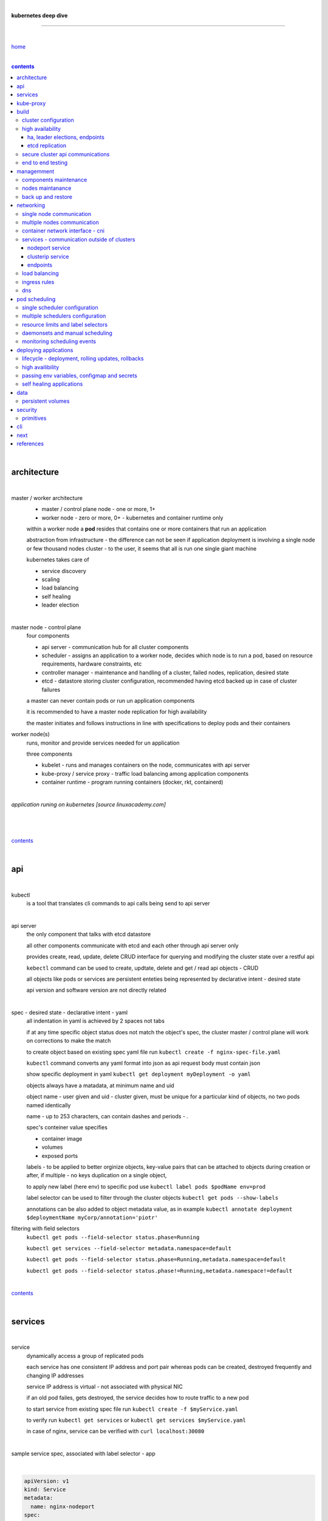 |

**kubernetes deep dive**

------------------------

|

`home <https://github.com/risebeyondio/io>`_

|

.. comment --> depth describes headings level inclusion
.. contents:: contents
   :depth: 10

|

architecture
-------------

|

master / worker architecture
   - master / control plane node - one or more, 1+
   
   - worker node - zero or more, 0+ - kubernetes and container runtime only
   
   within a worker node a **pod** resides that contains one or more containers that run an application
   
   abstraction from infrastructure - the difference can not be seen if application deployment is involving a single node or few thousand nodes cluster - to the user, it seems that all is run one single giant machine
   
   kubernetes takes care of
   
   - service discovery
   - scaling
   - load balancing
   - self healing
   - leader election 

|

master node - control plane 
   four components
   
   - api server - communication hub for all cluster components
   
   - scheduler - assigns an application to a worker node, decides which node is to run a pod, based on resource requirements, hardware constraints, etc 
   
   - controller manager - maintenance and handling of a cluster, failed nodes, replication, desired state
   
   - etcd - datastore storing cluster configuration, recommended having etcd backed up in case of cluster failures
   
   a master can never contain pods or run un application components
   
   it is recommended to have a master node replication for high availability
   
   the master initiates and follows instructions in line with specifications to deploy pods and their containers
   
worker node(s)
   runs, monitor and provide services needed for un application
   
   three components
   
   - kubelet - runs and manages containers on the node, communicates with api server
   
   - kube-proxy / service proxy - traffic load balancing among application components
   
   - container runtime - program running containers (docker, rkt, containerd) 
   
|

*application runing on kubernetes [source linuxacademy.com]*

|

.. figure:: https://github.com/risebeyondio/rise/blob/master/media/kubernetes_application_run.png

   :align: center
   :alt: application runing on kubernetes

|

contents_

|

api
---

|

kubectl
   is a tool that translates cli commands to api calls being send to api server

|

api server
   the only component that talks with etcd datastore
   
   all other components communicate with etcd and each other through api server only
   
   provides create, read, update, delete CRUD interface for querying and modifying the cluster state over a restful api
   
   ``kebectl`` command can be used to create, updtate, delete and get / read api objects - CRUD

   all objects like pods or services are persistent enteties being represented by declarative intent - desired state
   
   api version and software version are not directly related
   
|

spec - desired state - declarative intent - yaml
   all indentation in yaml is achieved by 2 spaces not tabs
   
   if at any time specific object status does not match the object's spec, the cluster master / control plane will work on corrections to make the match
   
   to create object based on existing spec yaml file run ``kubectl create -f nginx-spec-file.yaml``
   
   ``kubectl`` command converts any yaml format into json as api request body must contain json 
   
   show specific deployment in yaml ``kubectl get deployment myDeployment -o yaml``
   
   objects always have a matadata, at minimum name and uid
   
   object name - user given and uid - cluster given, must be unique for a particular kind of objects, no two pods named identically 
   
   name - up to 253 characters, can contain dashes and periods `- .`
   
   spec's conteiner value specifies
   
   - container image
   
   - volumes
   
   - exposed ports
   
   labels - to be applied to better orginize objects, key-value pairs that can be attached to objects during creation or after,  if multiple - no keys duplication on a single object, 
   
   to apply new label (here env) to specific pod use ``kubectl label pods $podName env=prod`` 
   
   label selector can be used to filter through the cluster objects ``kubectl get pods --show-labels``
   
   annotations can be also added to object metadata value, as in example ``kubectl annotate deployment $deploymentName myCorp/annotation='piotr'``
   
filtering with field selectors
   ``kubectl get pods --field-selector status.phase=Running``
   
   ``kubectl get services --field-selector metadata.namespace=default``
   
   ``kubectl get pods --field-selector status.phase=Running,metadata.namespace=default``
   
   ``kubectl get pods --field-selector status.phase!=Running,metadata.namespace!=default``

|

contents_

|

services
--------

|

service
   dynamically access a group of replicated pods
   
   each service has one consistent IP address and port pair whereas pods can be created, destroyed frequently and changing IP addresses
   
   service IP address is virtual - not associated with physical NIC
   
   if an old pod failes, gets destroyed, the service decides how to route traffic to a new pod
   
   to start service from existing spec file run ``kubectl create -f $myService.yaml``
   
   to verify run ``kubectl get services`` or ``kubectl get services $myService.yaml``

   in case of nginx, service can be verified with ``curl localhost:30080``
   
|

sample service spec, associated with label selector - app

|

.. code-block:: yaml
   
   apiVersion: v1
   kind: Service
   metadata:
     name: nginx-nodeport
   spec:
     type: NodePort
     ports:
     - protocol: TCP
       port: 80
       targetPort: 80
       nodePort: 30080
     selector:
       app: nginx
       
|

*services and replica pods [source linuxacademy.com]*

|

.. figure:: https://github.com/risebeyondio/rise/blob/master/media/kubernetes-services.png
   :align: center
   :alt: services and replica pods
   
|

kube-proxy
----------

|

kube-proxy
   handles traffic associated witha service or other cluster component / object by creating iptables rules
   
|

*initialization of new service in a cluster [source linuxacademy.com]*

|

.. figure:: https://github.com/risebeyondio/rise/blob/master/media/kubernetes-kube-proxy.png
   :align: center
   :alt: initialization of new service in a cluster
   
|

contents_

|

build
-----

|

build
   can be done on
   
   - physical / bare metal
   
   or 
   
   - cloud server

|

custom solution
   - from scratch - manually
   
   - own network fabric configuration without flannel or other network overlay
   
   - build own images in private registry
   
   - secure cluster communication - https
   
   - kubelet is the only component that has to run on the system not as a pod as it is responsible to run everything else as pods 

|

pre-build
   - minikube
   quickiest and simplest - for single node local testing
   
   - minishift
   
   - microK8s
   
   - ubuntu on lxd
   
   - GCP, AWS,other
   
|

contents_

|

cluster configuration
=====================

|

*master and 2 worker nodes - OS - ubuntu* 

|

.. code-block:: shell
   
      # all nodes
      
      
      # get docker gpg key
      curl -fsSL https://download.docker.com/linux/ubuntu/gpg | sudo apt-key add -

      #add docker repository
      sudo add-apt-repository "deb [arch=amd64] https://download.docker.com/linuxubuntu $(lsb_release -cs) stable"

      # get kubernetes gpg key
      curl -s https://packages.cloud.google.com/apt/doc/apt-key.gpg | sudo apt-key add -

      #add kubernetes repository
      cat << EOF | sudo tee /etc/apt/sources.list.d/kubernetes.list
      deb https://apt.kubernetes.io/ kubernetes-xenial main
      EOF

      # update packages
      sudo apt-get update

      # install docker, kubelet, kubeadm, and kubectl
      sudo apt-get install -y docker-ce=5:19.03.12~3-0~ubuntu-bionic kubelet=1.17.8-00 kubeadm=1.17.8-00 kubectl=1.17.8-00

      # lock their current version:
      sudo apt-mark hold docker-ce kubelet kubeadm kubectl

      # add iptables rule to sysctl.conf:
      echo "net.bridge.bridge-nf-call-iptables=1" | sudo tee -a /etc/sysctl.conf

      # enable iptables instantly
      sudo sysctl -p


      # master only


      # initialize  cluster
      sudo kubeadm init --pod-network-cidr=10.244.0.0/16

      # set up local kubeconfig
      mkdir -p $HOME/.kube
      sudo cp -i /etc/kubernetes/admin.conf $HOME/.kube/config
      sudo chown $(id -u):$(id -g) $HOME/.kube/config

      # apply Calico CNI network overlay
      kubectl apply -f https://docs.projectcalico.org/v3.14/manifests/calico.yaml

      # workers only

      # join worker nodes to cluster
      sudo kubeadm join [your unique string from the kubeadm init command]

      # verify wether worker nodes have joined the cluster
      kubectl get nodes

|

contents_

|

high availability
=================

|

*high availability in kubernetes [source linuxacademy.com] *

|

.. figure:: https://github.com/risebeyondio/rise/blob/master/media/kubernetes-ha.png
   :align: center
   :alt: kubernetes high availability

|

contents_

|

*******************************
ha, leader elections, endpoints
*******************************

|

high availability
   each master / control plane node component can be replicated
   
   some components have to stay in standby state to avoid conflicts with other replicated components
   
   - scheduler
   
   - control manager
   
   both of above actively observe cluster state and apply actions when it changes
   
   if these two coponents were both replicated and worked in tandem they could start competing and create resource dupicates, etc.
   
   only a single scheduler and control manager can be active at a time and this is managed by leader election mechanism

|

leader elect mechanism and endpoint resource
   manages which replicated coponent is in active and which in standby

   elected component becomes a leader and is set as acitive component

   active component is set to true by default

   endpoint resource
      needs to be created to enable leader election functionality

   to verify status of scheduler endpoint run ``kubectl get endpoints kube-scheduler -n kube-system -o yaml``

|

contents_

|

****************
etcd replication
****************

|

etcd replication
   due to distributed aspect of etcd, its replication must be achieved as stacked or external topology

|

stacked topology
   each master node creates local etcd member, this member talks anly with api server of this / own node
   
   installation of stacked topology
      - download, extract and move etcd binaries to ``/usr/local/bin``
      
      - create 2 directories ``/etc/etcd`` and ``/var/lib/etcd``
      
      - create systemd unit file for etcd
      
      - enable and start etcd service
      
      - once above steps are completed, progress to install other kubernetes components

|      

stacked etcd topology - kubeadm configuration
   - create a file - kubeadm-config.yaml
   
.. code-block:: yaml

   apiVersion: kubeadm.k8s.io/v1beta2
   kind: ClusterConfiguration
   kubernetesVersion: stable
   controlPlaneEndpoint: "LOAD_BALANCER_DNS:LOAD_BALANCER_PORT"
   etcd:
       external:
           endpoints:
           - https://ETCD_0_IP:2379
           - https://ETCD_1_IP:2379
           - https://ETCD_2_IP:2379
           caFile: /etc/kubernetes/pki/etcd/ca.crt
           certFile: /etc/kubernetes/pki/apiserver-etcd-client.crt
           keyFile: /etc/kubernetes/pki/apiserver-etcd-client.key      
   
- run ``kubeadm init --config=kubeadm-config.yaml``

- watch pods being created ``kubectl get pods -n kube-system -w``

|
   
external topology
   etcd is external to kubernetes cluster

|

raft consensus algorithm
   used by etcd election process

   requires majority to progress to the other state

   more than half of nodes need to take part in the state change

   to have a majority, number of etcd instances must be odd (with onlly 2 etcd instances, no transition can happen as majority is not possible)

   having exactly 2 etcd instances is worse than having a single one - no consensus and state transition possible 
   
   even in large entrprise deployments maximum of 7 etcd instances is enough 
      
|

*etcd replication [source linuxacademy.com]*

|

.. figure:: https://github.com/risebeyondio/rise/blob/master/media/kubernetes-etcd-ha.png
   :align: center
   :alt: etcd replication

|

contents_

|

secure cluster api communications
=================================

|

*api access security [source linuxacademy.com]*

|

.. figure:: https://github.com/risebeyondio/rise/blob/master/media/kubernetes-api-security.png
   :align: center
   :alt: api access security

|

all requests origin from either
   - a client / user
   
   or 
   
   - a pod

|

api communication break down
   - request issued via ``kubectl`` command or a pod itself gets translated into api POST request that hits api server
   
   - the request goes through 3 stages, each contains number of plugins that are called by the api server one by one 
      - authentication - who
         - api server calls plugins until it determins who is sending the request
      
         - authentication method is to be determined by http header or the certificate 
         
         - once found, the request feeds user id and groups the user / client belongs to back to api server
      
      - authorization - what
         - verifies if the authenticated user is allowed to perform the requested activity on the requested resource
      
      - admission control
         - takes place only in case of create, modify, delete a resource
         
         - admission is bypassed if the request is read only
      
   - resource validation 

   - new state gets stored in etcd
   
   - final result gets returned in output

|

self signed certificates can be used to pass authentication phase and seen by running ``cat .kube/config | more`` 

|

role based access control - rbac
   used in requests issued by users not pods
   
   to prevent unauthorized users changing the state of cluster

   roles - what
      define what can be done
      
      user can be associated with single or multiple roles

   role bindings - who and what
      define who can do whar
      
   roles and role bindings
      work in context of a namespace resources
      
   cluster roles and cluster role bindings
      work in context of a cluster scope resources
      
|

service accounts
   request from a pod gets (same as with user) authenticated, authorised and admitted

   service account gets created for each pod and it represents identity of an application running in particular pod
   
   token file holds service accounts authentication token
   
   to check the token from within a pod run ``cat /var/run/secrets/kubernetes.io/serviceaccount/token``
   
   whenever api utilises genuine token to connect to api server
      - plugin authenticates the service account
      
      - passes the servive accounts username back to the api server
      
   to list service account resurces in a cluster, run ``kubectl get serviceaccounts
   
   default service account - applied when no explicit service account is set in pod manifest
   
   if a pod tries to reach other service account in different namespace it will be blocked
   
   rule is that service account can only be accessed from within the same namespace

|

*role based access control [source linuxacademy.com]*

|

.. figure:: https://github.com/risebeyondio/rise/blob/master/media/kubernetes-role-based-access-control.png
   :align: center
   :alt: role based access control

|

contents_

|

end to end testing
==================

|

manual end-to-end testing - e2e checklist
   1. deployments can run
         - create a nginx deployment ``kubectl create deployment nginx --image=nginx``
      
         - verify deployments ``kubectl get deployments``
   
   2. pods can run
         - ``kubectl get pods``

   3. pods can be directly accessed
         - set port forwarding to access a pod directly ``kubectl port-forward $podName 8081:80``
      
         - open new terminal session on the same machine and run ``curl --head http://127.0.0.1:8081`` to verify http return code and nginx version
      
   4. logs can be collected from a pod
      - ``kubectl logs $podName``

   5. commands run from pod
         - ``kubectl exec -it $podName -- nginx -v``

   6. services can provide accesss
         - create a service by exposing port 80 of the nginx deployment ``kubectl expose deployment nginx --port 80 --type NodePort``
      
         - list the services in the cluster ``kubectl get services`` and copy teh service external / exposed port number 
      
         - swith to one of the worker nodes and run ``curl -I localhost:$nodeExposedPort``
   
   7. nodes are healthy
         - ``kubectl get nodes`` and ``kubectl describe nodes`` 

   8. pods are healthy 
         - ``kubectl get pods`` and ``kubectl describe pods``

|

automated end-to-end testing
   use kubetest e2e testing tool
   
   https://github.com/kubernetes/test-infra/tree/master/kubetest

|

contents_

|

managemment
-----------

|

components maintenance
=======================

|

steps
   - master node
      - verify kubelet, (api) server and kubeadm versions ``kubectl get nodes``, ``kubectl version --short``, ``sudo kubeadm version``

      - unhold kubeadm, kubelet versions ``sudo apt-mark unhold kubeadm kubelet``

      - install version 1.19.1 of kubeadm ``sudo apt install -y kubeadm=1.19.1-00``

      - freeze the version of kubeadm at 1.19.1 ``sudo apt-mark hold kubeadm``

      - verify kubeadm ``kubeadm version``

      - plan the upgrade of all the controller components ``sudo kubeadm upgrade plan``

      - upgrade controller components ``sudo kubeadm upgrade apply v1.19.1`` minimal downtime can be involved

      - release kubectl version lock ``sudo apt-mark unhold kubectl``

      - upgrade kubectl and kubelet ``sudo apt install -y kubectl=1.19.1-00 kubelet=1.19.1-00``

      - lock back version of kubectl and kublet ``sudo apt-mark hold kubectl kubelet``
      
      - verify kubelet, (api) server versions ``kubectl get nodes``, ``kubectl version --short``
   
   - all worker nodes
      upgrade kubelet
      
      - unhold version ``sudo apt-mark unhold kubelet``

      - upgrade it ``sudo apt install -y kubelet=1.19.1-00``

      - lock back ``sudo apt-mark hold kubelet``
   
   - verify all nodes versions
      ``kubectl get nodes`` 

|

contents_

|

nodes maintanance
=================

|

node maintenance
   occasionally required to upgrade, change node OS, NIC, decommisioning - changes that involve node rebooting or removal
   
   zero downtime - even if pods are replicated on other nodes it is a good practice to move the pods from node to be maintained to a different node - to ensure zero downtime
   
   if the reboot is quick causing breif downtime, kublet will try restart the pod on same node
   
   if downtime is longer than 5 minutes the node controller will completly terminate the pods if no replica sets or deployment is being used
   
   it is crucial to utilise deployments or replica sets as when they are used a new pod will get automatically scheduled to a new node

|

node maintainance steps
   1. before taking a node down - chceck if any pods are running on it ``kubectl get pods -o wide``
   
   2. if yes, then evict the pods on a node ``kubectl drain $nodeNameToBeEvicted --ignore-daemonsets``
   
   3. verify pods to observe if they moved to other nodes ``kubectl get pods -o wide``
   
   4. check if the drained node , one to be under maintanance has changed state to *Ready, SchedulingDisabled* by running ``kubectl get nodes -w``
   
   5. at this stages the node / server can be maintenance, reboot, etc. 
   
   6. once maintenance is done run ``kubectl uncordon $nodeName`` to start scheduling pods to the node again
   
   7. execute ``kubectl get nodes -w`` to check the node status

|

node decommissioning steps
   1. repeat all steps 1 - 4
   
   5. delete node from cluster ``kubectl delete node $nodeName``
   
   6. execute ``kubectl get nodes -w`` to verify node removal
   
   7. shut down and decommisined the node
   
|

adding new node to the cluster steps
   1. spin up new server, virtual machine, etc.
   
   2. install docker, kubeadm, kubectl and kubelet
   
   3. on master server generate new token needed by the new node to join the cluster, run ``sudo kubeadm token generate``
   
   4. copy the just genereted token name from previous command output and past it to ``sudo kubeadm token create $tokenName --ttl 2h --print-join-command``
   
   5. copy the join command from master, switch to new server, paste the command and run it with ``sudo`` (ensure join command has no line breaks - one line with no extra whitespaces)
   
   6. on master execute ``kubectl get nodes -w`` to verify new node addition to the cluster  

|

contents_

|

back up and restore
===================

|

cluster back up
   useful especially if there is single etcd instance only, development cluster with no replicas, etc.
   
   due to the importance of etcd (persistent datastore for all cluster updates), it is recommended to run periodic etcd snapshots, even if the etcd persistent datastore is replicated with consensus algorithm or etcd topology is external to the cluster

|

etcdctl
   if cluster is created with kubeadm it comes with etcdctl tool
   
   enables back up of etcd datastore in single command
   
   it is recommended to keep the snapshot in secure failure proofed location
   
   restoring from the snapshot will initialize entirely new cluster

|

etcdctl back up steps
   - get etcd binaries ``wget https://github.com/etcd-io/etcd/releases/download/v3.3.12/etcd-v3.3.12-linux-amd64.tar.gz``
   
   - unzip the file ``tar xvf etcd-v3.3.12-linux-amd64.tar.gz``
   
   - move files to ``/usr/local/bin``  ``sudo mv etcd-v3.3.12-linux-amd64/etcd* /usr/local/bin``
   
   - take snapshot of etcd datstore and additionally save certificate files in a single etcdctl command ``sudo ETCDCTL_API=3 etcdctl snapshot save snapshot.db --cacert /etc/kubernetes/pki/etcd/ca.crt --cert /etc/kubernetes/pki/etcd/server.crt --key /etc/kubernetes/pki/etcd/server.key``
   
   - verify the snapshot ``ETCDCTL_API=3 etcdctl --write-out=table snapshot status snapshot.db``
   
   - verify if certificates have been copied ``ls /etc/kubernetes/pki/etcd/``
   
   - archive contents of the etcd directory ``sudo tar -zcvf etcd.tar.gz /etc/kubernetes/pki/etcd``
   
   - Copy zipped file to other server ``scp etcd.tar.gz userName@x.x.x.x:~/``

|

etcdctl cluster restore from snapshot
   whether one or all nodes are lost, restoring must be done using same snapshot
   
   restoring overwrires member id and cluster id
   
   impossible to identify with original cluster
   
   restore creates completely new cluster and then it replaces etcd key spaces from the back up
   
   if a node is lost or decommissioned, the new node has to have identical ip address as the original one to be successfully restored
   
   restoring process involves 
      - new etcd data directories for each mode in the cluster
      
      - specyfing initial cluster ip addresses, token and peer urls
      
      - starting etcd with new data directories set up correctly 

|

contents_

|

networking
----------

|

single node communication
=========================

|

*pods networking on a single node [source linuxacademy.com]*

|

.. figure:: https://github.com/risebeyondio/rise/blob/master/media/kubernetes-node-networking.png
   :align: center
   :alt: node and pod networking

|

networking within nodes 
   kubernetes uses linux network namespaces concepts
   
   inside a node each pod has own ip address
  
   pod ip comes from virtual ethernet interface pair and is handed out by linux ethernet bridge
   
   one of the virtual interfaces pair gets associated with a pod and renamed ``eth0``

|

node's ethernet pipe to a pod - node to pod interface mapping 
   to verify the mapping take following steps

   1. check node's virtual interfaces, login to one of nodes and run ``ifconfig`` - in output ``vethXXXXXX`` interface represents one of node`s virtual interfaces that is than paired with specific pod's interface renamed to eth0

   2. inspect docker containers running in a pod ``sudo su -`` ``docker ps``

   apart from an application containers such as nginx thare are containers running command ``/pause`` - their purpose is to hold pod network namespace 

   3. copy one of containers id and use it in the following ``docker inspect --format '{{ .State.Pid }}' $conteinerId`` to get container process id

   4. nsenter is used to run a command (here ip addr) in a processes' network namespace

   copy process id and use it to run ``nsenter -t $containerPid -n ip addr``

   the output shows interface ``eth0@if6`` (or ``eth0@ifDifferentNumber``) representing mapping of pod's eth0 interface to for example node's inteface 6 - if6 - that is the 6th interface counted top to bottom shown in node ``ifconfig``that was run in first step - ``vethXXXXX``

   the output under eth0 also exposes private IP address of the pod 
  
|

communictaion between pods on same node   
   two or more pods on a single node can talk to each other thanks to the linux ethernet bridge
   
   the bridge is responsible for handing out ip addresses to the pods
   
   linux ethernet bridges diiscover destination via arp requests
   
   bridge enables communication between all veth virtual interfaces, making possible for the pods to talk to each other

|

multiple nodes communication
============================

|

*multiple nodes and pods communication [source linuxacademy.com]*

|

.. figure:: https://github.com/risebeyondio/rise/blob/master/media/kubernetes-beyond-node-networking.png

   :align: center
   :alt: multiple nodes and pods communication

|

communication among pods on different nodes 
   when packet traverse from one node to another following occurs
   
   - pod's private IP address changes to node's eth0 address (10.244.1.2 -> 172.31.43.91)
   
   - packets get decapsulated and routed over the network to reach destination node and its corresponding pod (pod2)
   
   node to node communication can be achieved through
      - container network interface - cni
      
      or
      
      - manually via layer 3 routing - not recommended due to management overhead in larger multinode clusters
   
|

contents_

|

container network interface - cni
=================================

|

*network overlay [source linuxacademy.com]*

|

.. figure:: https://github.com/risebeyondio/rise/blob/master/media/|kubernetes-network-overlay.png

   :align: center
   :alt: network overlay 

|

container network interface - cni
   sits above existing network - network overlay
   
   cni overlay is a plugin, external to kubernetes solution
   
   allows to build a tunnel between nodes
   
   encapsulates a packet - adds a header on top of a packet
   
   changes source and destiation address - from: pod1 to pod2 - to: node1 to node2
   
   common cni plugin include flannel, calico, romana, weavenet

|

cni installation
   to apply flannel run ``kubectl apply -f https://raw.githubusercontent.com/coreos/flannel/master/Documentation/kube-flannel.yml``

   once installed, it installs a network agent on each node

   network agents tie to the cni interface

   to use cni, kubelet has to be notified that cni is used

   once notified, kubelet sets network plugin flag to the cni

   kubelet is being notified that cni is to be used at the stage where the cluster is being initied ``sudo kubeadm init --pod-network-cidr=10.244.0.0/16`` - configured to used certain cidr space
     
|

cni operation
   - mapping association in user space - enabling programming / mapping of all pods ip addresses to node ip addresses

   - once packet enters other node, flannel overlay decapsulates it and passes it to the bridge

   - bridge acts as if the packet was locally originated - frome same node
   
   container runtime (docker, lxc, other) calls cni plugin executable to add or remove an instance to or from containers networking namespace
   
   cni plugin is responsible for creation and assigning ip addresses to pods as well as ip sapce management - deciding what ip adresses are currently avilable what are not, etc.
   
   cni overlay also takes care of assigning and managing ip addresses to multiple containers within a single pod

|
   
contents_

|

services - communication outside of clusters
============================================

|

*kubernetes service networking [source linuxacademy.com]*

|

.. figure:: https://github.com/risebeyondio/rise/blob/master/media/kubernetes-service-networking.png

   :align: center
   :alt: kubernetes service networking


|

service
   allows locating application components even if the components move or scale up to additional replicas
   
   service gets assigne single virtual inteface
   
   service interface gets evenly distributed and automatically assigned to pods behid that interface
   
   behind the service single virtual inteface pods can change all ip addresses, move etc, but externally / from the outside the service will still have single / same doorway - the virtual interface 

|

****************
nodeport service
****************

|

nodeport service
   in example below it exposes internal - container (nginx) port 80 to external - node port 30080

|

.. code-block:: yaml
   
   apiVersion: v1
   kind: Service
   metadata:
     name: nginx-nodeport
   spec:
     type: NodePort
     ports:
     - protocol: TCP
       port: 80
       targetPort: 80
       nodePort: 30080
     selector:
       app: nginx
  
|

*****************
clusterip service
*****************

|

clusterip service
   gets automatically created during cluster iniitialization
   
   deals with internal load balancing and internal routing of the cluster
   
   if a pod gets moved within a cluster, other pods get updated information such as where it is and how to communicate with it
   
   to check clusterip service run ``kubectl get services -o yaml``
   
   clusterip service represents logical grouping of ip addresses and ports pairs - its own address is not pingable
   
   whenever new service gets creeated, api server informs all kube-proxy agents about the new service
   
   kube-proxy in past had a function of actual proxy, now it is a controller that keeps track of endpoints and updates iptables to maintain correct routing
   
   to check iptables for particular service (here nginx and kube) run ``sudo iptables-save | grep KUBE | grep nginx``
   
|

*********
endpoints
*********

|

endpoint
   is an object in api server
   
   whenever new service appears, endpoint gets automatically created  
   
   it keeps a cache of all pods' ip addresses that form the service
   
   to check endpoints run ``kubectl get endpoints``
   
|

contents_

|

load balancing
==============

|

*load balancing [source linuxacademy.com]*

|

.. figure:: https://github.com/risebeyondio/rise/blob/master/media/kubernetes-load-balancing.png

   :align: center
   :alt: load balancing

|

load balancer
   extension to nodeport type of service
   
   redirects traffic to all nodes and corresponding node ports
   
   front facing, clients accessing an application communicate only via load balancer IP address
   
   when listing services ``kubectl get services`` some services have *none* in external ip address field
   
   such services are only accessible internally via 
   
   - their private ip address and port number
   
   or
   
   - node's ip address and port number
   
   when cluster is deployed in cloud, the load balancer can be created automatically by creating ``loadbalancer`` type of service (instead of nodeport service)
   
   load balancers are not seeing pods or containers, that is why if one node contains 2 pods and other node just one pod, there would be no even distribution
   
   not even distribution is addressed by ip tables, discused further below 
   
|

load balancer spec file
   as shown below it does not contain nodeport field, this is to allow kubernetes to choose it automatically

|

.. code-block:: yaml
   
   apiVersion: v1
   kind: Service
   metadata:
     name: nginx-loadbalancer
   spec:
     type: LoadBalancer
     ports:
     - port: 80
       targetPort: 80
     selector:
       app: nginx: v1

|

load balancer configuration on cloud servers
   - create new deployment ``kubectl run kubeserve2 --image=chadmcrowell/kubeserve2``
   
   - create a nginx deployment ``kubectl create deployment nginx --image=nginx``
      
   - verify deployments ``kubectl get deployments``
   
   - scale the deployments to 2 replicas to load balance between the two ``kubectl scale deployment/nginx --replicas=2``
   
   - verify which pods are on which nodes ``kubectl get pods -o wide``
   
   - create loadbalancer from a deployment ``kubectl expose deployment nginx --port 80 --target-port 8080 --type LoadBalancer``

   - watch as services create ``kubectl get services -w``
   
   - check yaml of the service ``kubectl get services nginx -o yaml``, nginx deployment should show external ip of the load balancer

   - curl load balancer external ip ``curl http://$external-ip``

|

ip tables
   fix the issue not even load balancing by working out where the pod is in the cluster, if it is on pod 1 it will routed to pod one, if on pod 14 it will routed to pod 14
   
   then kubernetes needs to send it to the originating node in order to send it back to ip tables and correctly routed out
   
   whole process introduces latency
   
   if precisely even load balancing is not required, it is recommended to disable it by adding annotation to always pick the pod on that node - decreasing the extra latancy hop
   
   adding annotation can be done by ``kubectl annotate service nginx externalTrafficPolicy=Local``
   
   verify if annnotation was set by ``kubectl describe services nginx``
   
   the annotation makes routing load balancer traffic local to the node - route the traffic locally
   
|

contents_

|

ingress rules
=============

|

*ingress operation [source linuxacademy.com]*

|

.. figure:: https://github.com/risebeyondio/rise/blob/master/media/kubernetes-ingress.png

   :align: center
   :alt: ingress operation 

|

ingress
   in load balancing it is required to have one external ip address for every service - one to one
   
   ingress makes it possible to access many services with just one external ip address - one to man
   
   ingress exposes http and https routes from outside the cluster to services operating within the cluster
   
   ingress resource operates at application layer, hence the functionality
   
   to provide ingress both an ingress controller and an ingress resource have to be created

|

ingress resource file
   in the sample 3 ingress rules are present
   
   - request header containg hostname kubeserve.domain.com will get routed to my-kubeserve service

   - request header containg hostname app.example.com will get routed to nginx service
   
   - request not stating hostname will be routed to httpd service

|

.. code-block:: yaml
   
   apiVersion: extensions/v1beta1
   kind: Ingress
   metadata:
     name: service-ingress
   spec:
     rules:
     - host: kubeserve.domain.com
       http:
         paths:
         - backend:
             serviceName: my-kubeserve
             servicePort: 80
     - host: app.example.com
       http:
         paths:
         - backend:
             serviceName: nginx
             servicePort: 80
     - http:
         paths:
         - backend:
             serviceName: httpd
             servicePort: 80
   
|

implementing ingress
   to create the rules run ``kubectl create -f ingress.yaml``

   to ammend already existing rules, execute ``kubectl edit ingress``

   to verify changes run ``kubectl describe ingress``

|

contents_

|

dns
===

|

*dns [source linuxacademy.com]*

|

.. figure:: https://github.com/risebeyondio/rise/blob/master/media/kubernetes-dns-namespace.png

   :align: center
   :alt: ingress operation 

|

coredns
   coredns plugin has replaced its predecessor - kubedns
   
   default dns plugin, dns server written in go
   
   go advantages include memory safe executable
   
   it supports dns over tls - dot
   
   easilly configurable with etcd and cloud providers to pull authorative data
   
   allows to add dns entries without additional exposure to  service discovery
   
   check  coredns two pods in namespace  kube-system ``kubectl get pods -n kube-system``
   
   the two dns pods are running as two deployments ``kubectl get deployments -n kube-system``
   
   to check service that does dns load balancing use ``kubectl get services -n kube-system`` for compatibility the service name relates to its legacy - kube-dns
   
|
   
busybox testing container spec file

|

.. code-block:: yaml
   
   apiVersion: v1
   kind: Pod
   metadata:
     name: busybox
     namespace: default
   spec:
     containers:
     - image: busybox:1.28.4
       command:
         - sleep
         - "3600"
       imagePullPolicy: IfNotPresent
       name: busybox
     restartPolicy: Always
    
|

testing dns
   create ``busybox`` pod ``cubectl create -f busybox.yaml``
   
   verify ``kubectl get pods``
   
   for each pod created, there is also a new dns entry and ``resolv.conf`` file
   
   to see it run ``kubectl exec -it busybox -- cat /etc/resolv.conf``
   
   look up the dns name for the native kubernetes service ``kubernetes`` name resolution ``kubectl exec -it busybox -- nslookup kubernetes``
   
   it is possible to use nslookup with hostname, that is ip addresses seperated by dashes not dots
   
   look up and choose ip address of one the pods ``kubectl get pods -o wide``
   
   verify certain pod dns resolution ``kubectl exec -ti busybox -- nslookup $pod-ip-address.default.pod.cluster.local``
   
   verify service in cluster - here ``kube-dns`` service in ``kube-system`` namespace ``kubectl exec -it busybox -- nslookup kube-dns.kube-system.svc.cluster.local``
   
   to search core-dns or other service logs, get the service pod name first ``kubectl get pods -n kube-system``
   
   run ``kubectl logs $coredns-or-other-service-pod-name``
   
headles services
   service without cluster ip
   
   responds with a set of ip addresses instead of a single one
   
   each pointing to ip address of individual pod that backs a particular service
   
|

spec file  for a headless service
   ``clusterIP`` is set to ``none``, once deployed, dns servere will return and populate that field with pod or pods ip addresses instead of single service ip that would have been there if cluster ip was present

|

.. code-block:: yaml

   apiVersion: v1
   kind: Service
   metadata:
     name: kube-headless
   spec:
     clusterIP: None
     ports:
     - port: 80
       targetPort: 8080
     selector:
       app: kubserve2

|

dns policies
   can be set on a per pod basis 
   
   by default it is cluster first, which will inherit name resolution config from the node that pod is on
   
   to override default dns policy - dns policy has to be set to ``none`` and configure own dns names, servers, searches and other options, example custom-dns.yaml below
   
   once custom dns file is deployed ``kubectl create -f custom-dns.yaml`` pod, the pod get all the information in ``/etc/resolv.conf`` resolv.conf file
   
|

.. code-block:: yaml

   apiVersion: v1
   kind: Pod
   metadata:
     namespace: default
     name: dns-example
   spec:
     containers:
       - name: test
         image: nginx
     dnsPolicy: "None"
     dnsConfig:
       nameservers:
         - 8.8.8.8
       searches:
         - ns1.svc.cluster.local
         - my.dns.search.suffix
       options:
         - name: ndots
           value: "2"
         - name: edns0   

|

contents_

|

pod scheduling
--------------

|

single scheduler configuration
==============================

|

pod scheduler
   responsible for assigning a pod to a node - decides which node is best to host a pod based on default rules
   
   default rules can be customized, for example to save costs direct all pods to one node or some pods have ssd disks some optical once and some workloads would require faster drives, some not
   
   default rules
      8 criteria points
      
      1. is node having adequate garware resources
      
      2. is node running out of the resources (cpu, disk, memmory)
      
      3. check if the request is to be scheluded to a specific node by name
      
      4. verify if a node has a label matching the node selector in the pods back
      
      5. check if the pod is requesting to be bound to a specific port and if yes, is that node port available
      
      6. test if a node has a specific type fo volume, can that volume be mounted and if differnt pods are using th same volume
      
      7. check if the pod can tolerate taints of the node, for example master node is tainted with no schedule - meaning no pause wiil be applied to it as it is a master
      
      there might be custom taints such as environment, for example if it equals production and pods would not be intended to run on production nodes, unless that intent was specifically defined / toleration set, defining that they can run on production nodes
      
      8. verify if a pod is specyfing pod or node affinity rules, and if scheduling to the node would violate these rules
      
   the sheduler may have more than one suitable node to host a pod, in such case it prioritisez and picks the best node
   
   if few nodest are equally at highest priority, the scheduler selects one in round robin manner
   
|

node afinity rules
   allow to have an impact on scheduling prioritization by the use of lables and weight
   
   as example four labels are assigned to two nodes - availibility zone and share-type
   
   ``kubectl label node $hostname.myServer1.com availability-zone=zone1``
   
   ``kubectl label node $hostname.myServer1.com  share-type=dedicated``
   
   ``kubectl label node $hostname.myServer2.com availability-zone=zone2``
   
   ``kubectl label node $hostname.myServer2.com  share-type=shared``
   
   below yaml example of node afinity rules, represents 80% intent to deploy pods to nodes labelled as ``Zone1`` and also to intent (four times smaller) deploy pods to nodes labeled as ``shared`` - zone preference 4 times more important than share-type state
   
   when these rules are implemented in cluster of 6 pods, 5 ended on server1 in az zone1 and 6th pod got assigned to server2 in shared nodes space (share-type=shared)
   
   
   
   ``preferredDuringSchedulingIgnoredDuringExecution`` states that below rules do not affect pods already running on a node
   
|

.. code-block:: yaml

   apiVersion: apps/v1
   kind: Deployment
   metadata:
     name: pref
   spec:
     selector:
       matchLabels:
         app: pref
     replicas: 5
     template:
       metadata:
         labels:
           app: pref
       spec:
         affinity:
           nodeAffinity:
             preferredDuringSchedulingIgnoredDuringExecution:
             - weight: 80
               preference:
                 matchExpressions:
                 - key: availability-zone
                   operator: In
                   values:
                   - zone1
             - weight: 20
               preference:
                 matchExpressions:
                 - key: share-type
                   operator: In
                   values:
                   - dedicated
         containers:
         - args:
           - sleep
           - "99999"
           image: busybox
           name: main

|

selector spread priority function
   second type of a way to customize scheduling
   
   it ensures that pods within single replica spread around different nodes to avoid downtime and maintain hig availibility
   
|

contents_

|

multiple schedulers configuration
=================================

|

use of multiple schedulers
   it is possible to use in single cluster multiple schedulers
   
   for example assign one part of pods to default scheduler and  other pods part to a custom scheduler

|

configuration    
   detailed information can be found at 
   
   https://kubernetes.io/docs/tasks/extend-kubernetes/configure-multiple-schedulers/
   
   configuration involves 
   
   1. package the scheduler 
   
   2. define pod deployment of the scheduler (my-scheduler.yaml)
   
   copy the template from kubernetes website and replace image value to the packaged scheduler name (step 1)
   
   
   3.  commence authentication and authorisation configuration
   
   cluster role and cluster crole binding has to be defined in order to have a secret mounted to a pod in kube-system namespace
   
   the cluster role binding will link service account of my-scheduler with the cluster role 
   
   4. apply both the role and the binding 
   
   ``kubectl create -f ClusterRole.yaml``

   ``kubectl create -f ClusterRoleBinding.yaml``

   5. to enable scheduler to communicate to a pod and an to ba able to schedule the pod to nodes role and role binding needs to be created
  
   the role binding will link user - kubernetes-admin with the role 

   6. apply both the role and the binding 

   ``kubectl create -f Role.yaml``

   ``kubectl create -f RoleBinding.yaml``
   
   7. edit existing kube-scheduler cluster role to finish authentication and authorisation configuration
   
   ``kubectl edit clusterrole system:kube-scheduler``

      - apiGroups:
        - ""
        resourceNames:
        - kube-scheduler
        - my-scheduler # <-- add my scheduler along with kube-scheduler 
        resources:
        - endpoints
        verbs:
        - delete
        - get
        - patch
        - update
      - apiGroups:
        - storage.k8s.io # <-- add storage
        resources:
        - storageclasses # <-- add storage classes
        verbs:
        - watch
        - list
        - get
   
   8. deployment of the new custom scheduler as pod in kube-system namespace 
   
   ``kubectl create -f my-scheduler.yaml``
   
   9. verify the scheduler pod ``kubectl get pods -n kube-system``
   
   both kube-scheduler (default) an my-scheduler shoul be present


|

spec files defining custom scheduler, roles and bindings

|

my-scheduler.yaml template

|

.. code-block:: yaml

   apiVersion: v1
   kind: ServiceAccount
   metadata:
     name: my-scheduler
     namespace: kube-system
   ---
   apiVersion: rbac.authorization.k8s.io/v1
   kind: ClusterRoleBinding
   metadata:
     name: my-scheduler-as-kube-scheduler
   subjects:
   - kind: ServiceAccount
     name: my-scheduler
     namespace: kube-system
   roleRef:
     kind: ClusterRole
     name: system:kube-scheduler
     apiGroup: rbac.authorization.k8s.io
   ---
   apiVersion: rbac.authorization.k8s.io/v1
   kind: ClusterRoleBinding
   metadata:
     name: my-scheduler-as-volume-scheduler
   subjects:
   - kind: ServiceAccount
     name: my-scheduler
     namespace: kube-system
   roleRef:
     kind: ClusterRole
     name: system:volume-scheduler
     apiGroup: rbac.authorization.k8s.io
   ---
   apiVersion: apps/v1
   kind: Deployment
   metadata:
     labels:
       component: scheduler
       tier: control-plane
     name: my-scheduler
     namespace: kube-system
   spec:
     selector:
       matchLabels:
         component: scheduler
         tier: control-plane
     replicas: 1
     template:
       metadata:
         labels:
           component: scheduler
           tier: control-plane
           version: second
       spec:
         serviceAccountName: my-scheduler
         containers:
         - command:
           - /usr/local/bin/kube-scheduler
           - --address=0.0.0.0
           - --leader-elect=false
           - --scheduler-name=my-scheduler
           image: gcr.io/my-gcp-project/my-kube-scheduler:1.0 # <-- replace it with own scheduler package name 
           livenessProbe:
             httpGet:
               path: /healthz
               port: 10251
             initialDelaySeconds: 15
           name: kube-second-scheduler
           readinessProbe:
             httpGet:
               path: /healthz
               port: 10251
           resources:
             requests:
               cpu: '0.1'
           securityContext:
             privileged: false
           volumeMounts: []
         hostNetwork: false
         hostPID: false
         volumes: []
         
|

ClusterRole.yaml

|

.. code-block:: yaml

   apiVersion: rbac.authorization.k8s.io/v1beta1
   kind: ClusterRole
   metadata:
     name: csinodes-admin
   rules:
   - apiGroups: ["storage.k8s.io"]
     resources: ["csinodes"]
     verbs: ["get", "watch", "list"]

|

ClusterRoleBinding.yaml

|

.. code-block:: yaml

   apiVersion: rbac.authorization.k8s.io/v1
   kind: ClusterRoleBinding
   metadata:
     name: read-csinodes-global
   subjects:
   - kind: ServiceAccount
     name: my-scheduler
     namespace: kube-system
   roleRef:
     kind: ClusterRole
     name: csinodes-admin
     apiGroup: rbac.authorization.k8s.io

|

Role.yaml

|

.. code-block:: yaml

   apiVersion: rbac.authorization.k8s.io/v1
   kind: Role
   metadata:
     name: system:serviceaccount:kube-system:my-scheduler
     namespace: kube-system
   rules:
   - apiGroups:
     - storage.k8s.io
     resources:
     - csinodes
     verbs:
     - get
     - list
     - watch
     
|

RoleBinding.yaml

|

.. code-block:: yaml

   apiVersion: rbac.authorization.k8s.io/v1
   kind: RoleBinding
   metadata:
     name: read-csinodes
     namespace: kube-system
   subjects:
   - kind: User
     name: kubernetes-admin
     apiGroup: rbac.authorization.k8s.io
   roleRef:
     kind: Role 
     name: system:serviceaccount:kube-system:my-scheduler
     apiGroup: rbac.authorization.k8s.io

|

scheduling pods to multiple schedulers
   for sample purposes 3 pods are defined and deployed below, where 

   - pod1 - no specific annotation - hence it will use default scheduler

   - pod2 - explicitly specified default scheduler  
   
   - pod3 - explicitly specified custom scheduler
   
   ``kubectl create -f pod1.yaml`` ``kubectl create -f pod2.yaml`` ``kubectl create -f pod3.yaml``
   
   verify pods ``kubectl get pods -o wide``
   
|

all 3 pods spec files below

|

.. code-block:: yaml   

   # pod1.yaml
   
   apiVersion: v1
   kind: Pod
   metadata:
     name: no-annotation
     labels:
       name: multischeduler-example
   spec:
     containers:
     - name: pod-with-no-annotation-container
       image: k8s.gcr.io/pause:2.0
   
   # pod2.yaml
   
   apiVersion: v1
   kind: Pod
   metadata:
     name: annotation-default-scheduler
     labels:
       name: multischeduler-example
   spec:
     schedulerName: default-scheduler
     containers:
     - name: pod-with-default-annotation-container
       image: k8s.gcr.io/pause:2.0
   
   # pod3.yaml
   
   apiVersion: v1
   kind: Pod
   metadata:
     name: annotation-second-scheduler
     labels:
       name: multischeduler-example
   spec:
     schedulerName: my-scheduler
     containers:
     - name: pod-with-second-annotation-container
       image: k8s.gcr.io/pause:2.0
       
|

contents_

|

resource limits and label selectors
===================================

|

taints
   nodes get tainted in order to repel work - stop being scheduled to perform certain workloads
   
   master node is one of examples ``kubectl describe node $master-node-name``
   
   at the top of description `taints`` value contains ``node-role.kubernetes.io/master.NoSchedule``


|

tolerations
   allow to tollarate a taint 
   
   toleration can be added to pod's yaml 
   
   if the toleration of new schedule is included, potantially a pod  can be sceduled to run on the node - even if it is a master
   
   example - kube-proxy 
   
   copy full kube-proxy name from ``kubectl get pods -n kube-system``
   
   ``kubectl get pods $kube-proxy-name -n kube-system -o yaml``
   
   on top of the output check ``tolerations`` section and the coresponding values 
      
        effect: NoSchedule
      
        key: node.kubernetes.io/unschedulable
        
        operator: Exists
   
   this means that this pod (kube-proxy) is to tolerate a node that is unschedulable - necessary tolaration for kube-proxy as it ia a deamon set pod that needs to run on every single node 
   
   with no further consideration, a pod will not be scheduled to a node that is tainted, unless it has a tolaration for that node

|

cpu and memory requests
   scheduler does not check each individual resource to establish the best node
   
   scheduler uses a sum of resources requested by existing pods deployed on that node, this is because the pod may not be utilizing all requested resource at any particular time and the pods on that node should be allowed to utilise all requested resources  
   
   once default scheduler checks the 8 criteria points to check best node suitability to host a particular pod, it then moves to prioritisation
   
   prioritisation may involve 
   
   - least requested priority function
      choses nodes that have least amount of resources requested to more evenly distribute pods to the nodes
   
   or
   
   - most requested priority function
      choses nodes that have the largest sum of requested resources

      this option allows to sqeeze as many pods to possibly smallest number of nodes - cost savings - smallest number of machines to run the cluster
      
   most or least requested priority preference is to be set within the scheduler

   to verify nodes capacity run ``kubectl describe nodes``
   
   output is to contain sections
   
   ``capacity`` - describing entire node's capacity
   
   ``allocatable`` - stating what is available to allocate 
   
   if a pod is scheduled but it remains in pending state run ``kubectl describe pods $name-of-pod``
   
   if it reqested excessive resources from node, in events section of the output warning may be found ``FailedScheduling`` and reason such as insufficient cpu or memory, etc. 
   
   to verify current utilization of a node, run ``kubectl describe nodes $node-name` and check output's bottom section ``non terminated pods`` that list currently running pods on this node and their use of resources
   
   the output also shows ``allocated resources`` that  will guide what resources may still be available on this particular node
   
|

cpu sharing
   if there are two pods on a node and one is idle, the other will consume all cpu if it needs it
   
   if both pods are using actively the cpu and some spare cpu power remains on the node (cpu above the sum of two requested amounts), the extra cpu will be divided proprtionally to the pods original reqests
   
   for example if pod1 requested 200 mCores and pod2 requested 1000 mCores, then the ratio would be 1 to 5
   
   pod1 will get allocated 1/6 of spare cpu, pod2 will get remaining 5/6 of the cpu excess

|

memory sharing
   once memory is requested, the requesting pod may consume entire memory and not release it until the process is finished
   
   this can take down the whole node
   
   to avoid this risk ``resource limits`` can be configured to put a cap / limit on the size of memory a pod can use
   
   
   
   
   
   
   
|

resource requests
   defines what size of resources a pod needs to run on a specific node

|

spec file containing resource ``requests``

|

.. code-block:: yaml

   apiVersion: v1
   kind: Pod
   metadata:
     name: resource-pod1
   spec:
     nodeSelector:
       kubernetes.io/hostname: "my-server1"
     containers:
     - image: busybox
       command: ["dd", "if=/dev/zero", "of=/dev/null"]
       name: pod1
       resources:
         requests:
           cpu: 800m
           memory: 20Mi

|

resource limits
   when defining a limit, the limit in background sets a request that is equivalent to the limit
   
   as in the exmple, limits are set to one cpu and memory to 20 MB, the request is not explicitely defined but it is automatically set to the same values as limits
   
   pods limits can go beyond total utilization of cpu and memory on a node and still be allowed to be deployed, 
   
   once kubernetes sens that more resources are being used compared to what is available, the pod that requested excessive resources will get killed
   
|

spec file containing resource ``limits``

|

.. code-block:: yaml

   apiVersion: v1
   kind: Pod
   metadata:
     name: limited-pod
   spec:
     containers:
     - image: busybox
       command: ["dd", "if=/dev/zero", "of=/dev/null"]
       name: main
       resources:
         limits:
           cpu: 1
           memory: 20Mi

|

contents_

|

daemonsets and manual scheduling
================================

|

daemonsets
   daemonsets are capable to deploy a pod on each node
   
   good solution for pods requiring to run exactly one replica and the need is to have one on each node

   in this approach sheduler is not being used as deamonsets have special instruction to
   
   - run a pod on a specific node
   
   - automatically and instatntly initialize the pod on any new node in the cluster (this can not be done with scheduler)
   
   - instantly re-initialize deamonset pod if it gets deleted on any of the existing pods 
   
   when deamonset pod gets created it applies pod template created within itself as in replica sets
   
   check sytem existing deamonsets ``kubectl get pods -n kube-system -o wide`` including pods on each node of kube-proxy pod, network overlay pod (flannel or other)
   
   when drianing a node for maintenance purposes ``kubectl drain $nodeNameToBeEvicted --ignore-daemonsets`` ignore-daemonsets flag was set to avoid draining them
   
   deamonsets are configured to ignore / tolerate any teit set on nodes, this is why they can even run on master node
   
   it is possible to create custom deamonset that would utilise node selector field to specify on which nodes to run
   
   if a deamonset has configured node selector, whenever a new or existing node gets labeled with matching label, the deamonset will automatically initialise on that node

|

custom deamonset sample
   solid state drive monitoring deamonset
   
   create node label stating that it has a ssd disk ``kubectl label node $node-name disk=ssd``
   
   create spec file and run it ``kubectl create -f ssd-monitor.yaml``

   check if it runs in the cluster ``kubectl get deamonsets``
   
   verify it it runs on any nodes that got previously labelled *disk=ssd* ``kubectl get pods -o wide``
   
   if a new node or existing one gets labeled *disk=ssd*, the demonset will instantly run on it as well - with no requirelment to changy anything within a deamonset
   
   if existing label is changed to one that is not matching the deamonset node selector, the deamonste pod will automatically get removed / terminated from the node 
   
   sample lable override ``kubectl label node $node-name disk=hdd --overwrite ``
   
   above override will lead to deamonser termination on the node the label was updated 
   
|

ssd-monitor.yaml deamonset spec

|

.. code-block:: yaml

   apiVersion: apps/v1
   kind: DaemonSet
   metadata:
     name: ssd-monitor
   spec:
     selector:
       matchLabels:
         app: ssd-monitor
     template:
       metadata:
         labels:
           app: ssd-monitor
       spec:
         nodeSelector:
           disk: ssd
         containers:
         - name: main
           image: my-utilities/ssd-monitor
   
|

contents_

|

monitoring scheduling events
============================

|

veryfing scheduler operation
   can be performed at level of
   
   - pod
   
   get the scheduler full pod name ``kubectl get pods -n kube-system``
   
   check scheduler pod events:``kubectl describe pods $scheduler-pod-name -n kube-system``
   
   - event
   
   see all events in the following namesaces
   
   default ``kubectl get events``

   kube-system ``kubectl get events -n kube-system``
      
   to real time events watch run ``kubectl get events -w``
   
   - log
   
   check scheduler pod logs ``kubectl logs $kube-scheduler-pod-name -n kube-system``
   
   if the scheduler is manually set up as systemd service the location of systemd service scheduler pod is ``/var/log/kube-scheduler.log``

|

contents_

|

deploying applications
----------------------

|

lifecycle - deployment, rolling updates, rollbacks
==================================================

|

application deployment
   declarative management of application lifecycle
   
   in deployments use --record flag to store the command in revision history that might be useful in potential rollbacks ``kubectl create -f kubeserve-deployment.yaml --record`

   verify status of the deployment ``kubectl rollout status deployments kubeserve``

   deployment add a string of numbers to the end of each pod's name - hash value of 
   
   - pod template
   
   - deployment 
   
   and 
   
   - replica set that manages the pot
   
   deployment automatically generates replica set, cluster set can be checked by ``kubectl get replicasets``
   
   replica set name contains hash value of its pod template as well 
   
   to sclae deployment run ``kubectl scale deployment kubeserve --replicas=5``
   
   to simulate app, sertvice may be created ``kubectl expose deployment kubeserve --port 80 --target-port 80 --type NodePort``
   
   verify it ``kubectl get services`` 

|

sample kubeserve-deployment.yaml spec

|

.. code-block:: yaml

   apiVersion: apps/v1
   kind: Deployment
   metadata:
     name: kubeserve
   spec:
     replicas: 3
     selector:
       matchLabels:
         app: kubeserve
     template:
       metadata:
         name: kubeserve
         labels:
           app: kubeserve
       spec:
         containers:
         - image: my-images/kubeserve:v1
           name: app

|

application deployment updates
   kubernetes allows to update an application with no service disruption / downtime

   to be able to capture updates changes it is possible to slow down the deployment by configuring deployment minReadySeconds attribute

   ``kubectl patch deployment kubeserve -p '{"spec": {"minReadySeconds": 10}}'``

   to simulate update to application deployment, spec image version can be edited to simulate the transition from v1 to v2

   ``spec : containers: image: my-images/kubeserve:v1 --> kubeserve:v2``

   change impementation can be done in thre ways

   - apply
      ``kubectl apply -f kubeserve-deployment.yaml``

      with this approach if old depoyment did not exist a new deployment will get created

      may involve downtime

   - replace
      ``kubectl replace -f kubeserve-deployment.yaml``

      in this approach previous (v1) deployment has to exist to be replaced, otherwise replace will fail

      may involve downtime

   - rolling update
      this method involves no downtime / interraption to service 

      behind scenes the rolling update
      - creates new replica set and spins within it new pods based on new container image

      - as the new pods in new replica set got created, the roling update starts to terminate pods in old replica set

      - all this happen in gradual manner, transitioning from 

         - old replica - v1

         - old and new replica running at the same time v1 and v2

         - new replica v2

      it is the quickets of the three update methods

      it involves changing an image in pod's container instead of updating pod spec yaml files

      to observe real time changes during the update of the service curl loop command ,ight be used ``while true; do sleep 1; curl $service-ip-or-url; done``

      rolling update command 

      ``kubectl set image deployments/kubeserve app=mu-app-images/kubeserve:v2 --v 6``

      check changes after the apply or replace ``kubectl describe deployments``

      check replica sets ``kubectl get replicasets``

      check replica sets details ``kubectl describe replicasets kubeserve-[hash]``

|

application rollbacks from bugged updates
   a bugged version v3 has been introduced
   
   ``kubectl set image deployments/kubeserve app=mu-app-images/kubeserve:v3 --v 6``
   
   quck rollout can be performed to recover to the very previous version (v2)
   
   ``kubectl rollout undo`` is possible because the deployments keep revisions history and the history is stored in previous copies of replicasets 
   
   ``kubectl rollout undo deployments kubeserve``
   
   see rollout history ``kubectl rollout history deployment kubeserve``
   
   rollout history contains column ``change-casue`` that displays information about the command used to perform a change - important detail in troubleshooting 
   
   change-casue stores information thanks to --record flag set in ``kubectl create -f kubeserve-deployment.yaml --record``
   
   from the output note revision number and copy to next command if rollout to specific version is required
   
   roll back to a specific revision

   ``kubectl rollout undo deployment kubeserve --to-revision=2``
   
   pause rollout in the middle of a rolling update - canary release - so part of application will run on old replicaset and parto on new replicaset 

   ``kubectl rollout pause deployment kubeserve``

   once the rolling update is fully tested - resume  rollout to fully transition to new replica set - new version of the application

   ``kubectl rollout resume deployment kubeserve``
           
|

contents_

|


high availibility 
=================

|

minReadySeconds
   this attribite specifies how long a newly created pod should remain in ready state before the pod is being considered available
   
   rolout will not continue untill the pod is in available state
   
   if minReadySeconds is set to 10, pod would have to report healthy state for 10 consecutive seconds before the pod could get relased
   
   too long minReadySeconds in relation to readines probe intervals could casue an issue

|

readiness probe
   it verifies if a specific pod is ready to receive client requests or not
   
   once it returns success, it communicates to a pod that it is ready to take requests
   
   below readiness probe is set to perform check each second to ensure responsivness of the application

|

readiness probe - kubeserve-deployment-readiness.yaml

|

.. code-block:: yaml

   apiVersion: apps/v1
   kind: Deployment
   metadata:
     name: kubeserve
   spec:
     replicas: 3
     selector:
       matchLabels:
         app: kubeserve
     minReadySeconds: 10
     strategy:
       rollingUpdate:
         maxSurge: 1
         maxUnavailable: 0
       type: RollingUpdate
     template:
       metadata:
         name: kubeserve
         labels:
           app: kubeserve
       spec:
         containers:
         - image: my-app-containers/kubeserve:v3
           name: app
           readinessProbe:
             periodSeconds: 1
             httpGet:
               path: /
               port: 80

|

high availibility
   to prevent deployments from updating into broken, buggy versions, ``minReadySeconds`` attribute can be set to slow down the deployment of new updates

   ``kubectl patch deployment kubeserve -p '{"spec": {"minReadySeconds": 10}}'``
   
   in tandem with minReadySeconds, deployments also use readines probes to minimize posibility of bad updates
   
   update current deployment wit readiness probes set up
   
   ``kubectl apply -f kubeserve-deployment-readiness.yaml``
   
   verify rollout status
   
   ``kubectl rollout status deployment kubeserve``

|

contents_

|

passing env variables, configmap and secrets
============================================

|

*passing configuration options to an application*

|

.. figure:: https://github.com/risebeyondio/rise/blob/master/media/kubernetes-app-ha.png
   
   :alt: passing configuration options to an application
|

passing configuration options to an application
   environment variables are commonly used instead of having application reading configuration files or cli arguments
   
   application can be configured to look up values of particular environment variables
   
   frequently, these env variables contain passwords, keys, secrets - information that can not be available to all people that have access to images
   
   in kubernetes the configuration data may be stored in ``configmap`` and pass it to a container through environment variable
   
   if sensitive data needs to be passed, a secret can be created and passed as environmental variable
  
   once configmap and secrets are created, they can be modified with no need to rebuild an image
  
   single configmap and secret can be referenced by multiple containers

|

configmap set up
   it can be configured in two ways
   
   as pod
      configmap with single key

      ``kubectl create configmap appconfig --from-literal=key1=value1``

      configmap with two keys

      ``kubectl create configmap appconfig --from-literal=key1=value1 --from-literal=key2=value2``

      define configmap-pod.yaml spec file to reference configmap named appconfig and its keys

      create pod that will be passing the configmap data

      ``kubectl apply -f configmap-pod.yaml``

      show YAML  spec file from the configmap

      ``kubectl get configmap appconfig -o yaml``

      show logs from the pod presenting the value

      ``kubectl logs configmap-pod``
   
   as mounted volume
      the volume is to be attached / monted and accessible by a container
      
      container will allow an application to retrive data from the volume
      
      **plain text set up**
      
      create the configmap volume pod

      ``kubectl apply -f configmap-volume-pod.yaml``
      
      access keys from the volume on the container
      
      ``kubectl exec configmap-volume-pod -- ls /etc/config``
      
      and values 
      
      ``kubectl exec configmap-volume-pod -- cat /etc/config/key1``
      
      
      **use of secrets**
      
      to avoid saving data as plain text, secrets need to be implemented
      
      create secrets spec file and run it ``kubectl apply -f appsecret.yaml``
      
      create spec file for a pod using the secret and create a pod that has secret data attched
      
      ``kubectl apply -f secret-pod.yaml``
      
      open shell to echo environment variable

      ``kubectl exec -it secret-pod -- sh``
      
      ``echo $MY_CERT``
      
      create pod spec file that will access the secret from a volume - secret-volume-pod.yaml
      
      run the pod with volume attached with secrets
      
      ``kubectl apply -f secret-volume-pod.yaml``
      
      check keys from the volume mounted to the container with the secrets:

      ``kubectl exec secret-volume-pod -- ls /etc/certs``
       
|

configmap-pod.yaml spec file

|

.. code-block:: yaml

   apiVersion: v1
   kind: Pod
   metadata:
     name: configmap-pod
   spec:
     containers:
     - name: app-container
       image: busybox:1.28
       command: ['sh', '-c', "echo $(MY_VAR) && sleep 3600"]
       env:
       - name: MY_VAR
         valueFrom:
           configMapKeyRef:
             name: appconfig
             key: key1
   
|

configmap-volume-pod.yaml spec file

|

.. code-block:: yaml

   apiVersion: v1
   kind: Pod
   metadata:
     name: configmap-volume-pod
   spec:
     containers:
     - name: app-container
       image: busybox
       command: ['sh', '-c', "echo $(MY_VAR) && sleep 3600"]
       volumeMounts:
         - name: configmapvolume
           mountPath: /etc/config
     volumes:
       - name: configmapvolume
         configMap:
           name: appconfig

|

appsecret.yaml spec file

|

.. code-block:: yaml

   apiVersion: v1
   kind: Secret
   metadata:
     name: appsecret
   stringData:
     cert: value
     key: value

|

secret-pod.yaml spec file

|

.. clode-block:: yaml

   apiVersion: v1
   kind: Pod
   metadata:
     name: secret-pod
   spec:
     containers:
     - name: app-container
       image: busybox
       command: ['sh', '-c', "echo Hello, Kubernetes! && sleep 3600"]
       env:
       - name: MY_CERT
         valueFrom:
           secretKeyRef:
             name: appsecret
             key: cert

|

secret-volume-pod.yaml spec file

|

.. code-block:: yaml

   apiVersion: v1
   kind: Pod
   metadata:
     name: secret-volume-pod
   spec:
     containers:
     - name: app-container
       image: busybox
       command: ['sh', '-c', "echo $(MY_VAR) && sleep 3600"]
       volumeMounts:
         - name: secretvolume
           mountPath: /etc/certs
     volumes:
       - name: secretvolume
         secret:
           secretName: appsecret

|

contents_

|

self healing applications
=========================

|

*replicaSets*

|

.. figure:: https://github.com/risebeyondio/rise/blob/master/media/kubernetes-self-healing-app.png
   
   :alt: replicasets

|

replica sets
   eliminates a need to continously watch servers for errors to keep applications running
   
   if errors happen, kubernetes replace the server and removes the faulty server or application image
   
   these capabilities are possible thanks to deployments and replica sets
   
   replica sets ensure that many replica sets of a particular pod are running throughout the cluster
   
   even if whole node goes down, ther would be zero downtime
   
   this is atomatically done by creating replicas and hosting them on nodes in good health state
   
   this liberates operation teams from performing manual migrations of application components
   
   replica sets labels - if it contains labels, any pods that have matching label with replica set will be automatically picked up by the replica
   
   create replica set ``kubectl apply -f replicaset.yaml``
   
   if replica set is configured to have 3 replicas that are already running
   
   and another pod gets created with same label as replicaset
   
   it will get terminated as replicaset is running desired 3 pods already
   
   if a lebel of pod within replicaset is changed it will get removed from replicaset
   
   removing a pod from replicaset in such way is not recommended as management of replicaset should be done via deployments 
   
|

*replicaste.yaml spec file*

|
   
.. code-block:: yaml
   
   apiVersion: apps/v1
   kind: ReplicaSet
   metadata:
     name: myreplicaset
     labels:
       app: app
       tier: frontend
   spec:
     replicas: 3
     selector:
       matchLabels:
         tier: frontend
     template:
       metadata:
         labels:
           tier: frontend
       spec:
         containers:
         - name: main
           image: linuxacademycontent/kubeserve
|

*pod-replica.yaml spec file with same label as replicaset*

|

.. code-block:: yaml

   apiVersion: v1
   kind: Pod
   metadata:
     name: pod1
     labels:
       tier: frontend
   spec:
     containers:
     - name: main
       image: linuxacademycontent/kubeserve

|

statefulsets
   same as replicasets they allow to keep constant number of relicas alive
   
   but the pods within statful sets are all unique (not originating from single replicaset pod template)
   
   if a pod goes down it is replaced by a pod with the same hostname and configuration
   
   a service in statefulsets must be headless, as every single pod will be unique
   
   specific traffic has to go to specific pods 
   
   sets' spec files contains volume claim template
   
   as each pod in the set is unique it needs own storage
   
   run the set ``kubectl apply -f statefulset.yaml``
   
   verify it ``kubectl get statefulsets`` ``kubectl describe statefulsets``

|

statefulset.yaml spec file

|

.. code-block:: yaml

   apiVersion: apps/v1
   kind: StatefulSet
   metadata:
     name: web
   spec:
     serviceName: "nginx"
     replicas: 2
     selector:
       matchLabels:
         app: nginx
     template:
       metadata:
         labels:
           app: nginx
       spec:
         containers:
         - name: nginx
           image: nginx
           ports:
           - containerPort: 80
             name: web
           volumeMounts:
           - name: www
             mountPath: /usr/share/nginx/html
     volumeClaimTemplates:
     - metadata:
         name: www
       spec:
         accessModes: [ "ReadWriteOnce" ]
         resources:
           requests:
             storage: 1Gi
   
|

contents_

|

data
----

|

persistent volumes
==================

|

storage
   pods are ephermal - each time pod gets terminated, its file system is also gone
   
   storage has to be independent - decoupled to live beyond conteiner's life
   
   if a container changes pod the storage has to move as well
   
   kubernetes offers persistent volumes functionality

|

persistent volume configuration - manual steps
   google cloud - gcp persitent storage
   
      confirm cluster region ``gcloud container clusters list``

      create a persistent disk in cluster region

      ``gcloud compute disks create --size=1GiB --zone=us-central1-a mongodb``

      create a spec file to run a pod with disk attached and mounted

      ``kubectl apply -f mongodb-pod.yaml``

      check the node on which the pod executed ``kubectl get pods -o wide``

      check if connection can be made from other pod and initialise mongodb shell

      ``kubectl exec -it mongodb mongo``

      switch to mystore

      mongodb-shell> ``use mystore``

      create a samlpe json document

      mongodb-shell> ``db.foo.insert({name:'foo'})``

      check the inserted document

      mongodb-shell> ``db.foo.find()``

      mongodb-shell> ``exit`` 

      to test if volume is persistent, delete the pod to verify later if data would be accessible from persistent disk

      ``kubectl delete pod mongodb``

      create a new pod with same attached disk - same spec file ``kubectl apply -f mongodb-pod.yaml``

      verify node the pod executed on ``kubectl get pods -o wide``

      if the pod is on same node as previously - drain it

      apart from draining the command also changes the node status to ``schedulingDisabled``

      ``kubectl drain $node-name --ignore-daemonsets``

      access mongodb shell (once pod is on a different node) ``kubectl exec -it mongodb mongo``

      switch to mystore db 

      mongodb-shell> ``use mystore``

      check document previously created

      mongodb-shell> ``db.foo.find()``

|

*mongodb-pod.yaml spec file*

|

.. code-block:: yaml

   apiVersion: v1
   kind: Pod
   metadata:
     name: mongodb 
   spec:
     volumes:
     - name: mongodb-data
       gcePersistentDisk:
         pdName: mongodb
         fsType: ext4
     containers:
     - image: mongo
       name: mongodb
       volumeMounts:
       - name: mongodb-data
         mountPath: /data/db
       ports:
       - containerPort: 27017
         protocol: TCP
         
|

persinstent volumes object - pv resource
   more infrustructure abstracted and automated approach
   
   create persistent volume spec file and launch pv resource / object

   ``kubectl apply -f mongodb-persistentvolume.yaml``

   veriify it ``kubectl get pv``

|

*mongodb-persistentvolume.yaml spec file*

|
 
.. code-block:: yaml

   apiVersion: v1
   kind: PersistentVolume
   metadata:
     name: mongodb-pv
   spec:
     capacity: 
       storage: 1Gi
     accessModes:
       - ReadWriteOnce
       - ReadOnlyMany
     persistentVolumeReclaimPolicy: Retain
     gcePersistentDisk:
       pdName: mongodb
       fsType: ext4
   
|

contents_

|

security
--------

|

primitives
==========

|

intro
   each request to communicate with api server, wether from a user or a pod (via service account) needs to go through steps including
   
   - authentication (who)
   
   - authorisation (what)
   
   - admit

|

contents_

|

cli
---

|

- `cli <https://github.com/risebeyondio/io/blob/master/containers-microservices/kubernetes/cli.rst>`_

|

next 
----

|

- https://app.linuxacademy.com/search?query=kubernetes%20the%20hard%20way
- https://app.linuxacademy.com/search?query=%20Google%20Kubernetes%20Engine%20Deep%20Dive

|

contents_

|

references
----------

|

`references <https://github.com/risebeyondio/rise/tree/master/references>`_
